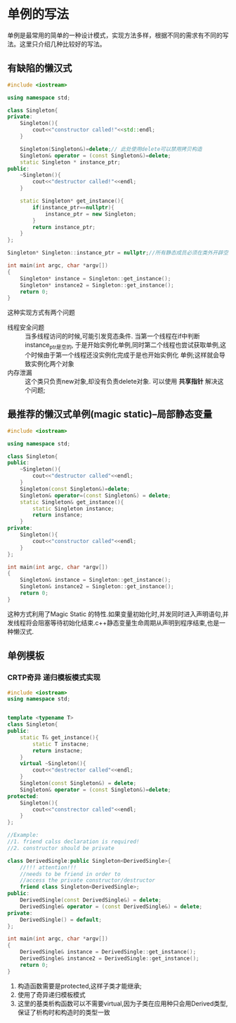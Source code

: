 * 单例的写法
单例是最常用的简单的一种设计模式，实现方法多样，根据不同的需求有不同的写法。这里只介绍几种比较好的写法。
** 有缺陷的懒汉式
#+begin_src cpp
  #include <iostream>

  using namespace std;

  class Singleton{
  private:
      Singleton(){
          cout<<"constructor called!"<<std::endl;
      }

      Singleton(Singleton&)=delete;// 此处使用delete可以禁用拷贝构造
      Singleton& operator = (const Singleton&)=delete;
      static Singleton * instance_ptr;
  public:
      ~Singleton(){
          cout<<"destructor called!"<<endl;
      }

      static Singleton* get_instance(){
          if(instance_ptr==nullptr){
              instance_ptr = new Singleton;
          }
          return instance_ptr;
      }
  };

  Singleton* Singleton::instance_ptr = nullptr;//所有静态成员必须在类外开辟空间

  int main(int argc, char *argv[])
  {
      Singleton* instance = Singleton::get_instance();
      Singleton* instance2 = Singleton::get_instance();
      return 0;
  }
#+end_src

这种实现方式有两个问题
+ 线程安全问题 :: 当多线程访问的时候,可能引发竞态条件. 当第一个线程在if中判断instance_ptr是空的,
  于是开始实例化单例,同时第二个线程也尝试获取单例,这个时候由于第一个线程还没实例化完成于是也开始实例化
  单例;这样就会导致实例化两个对象
+ 内存泄漏 :: 这个类只负责new对象,却没有负责delete对象. 可以使用 *共享指针* 解决这个问题;
** 最推荐的懒汉式单例(magic static)--局部静态变量  
#+begin_src cpp
  #include <iostream>

  using namespace std;

  class Singleton{
  public:
      ~Singleton(){
          cout<<"destructor called"<<endl;
      }
      Singleton(const Singleton&)=delete;
      Singleton& operator=(const Singleton&) = delete;
      static Singleton& get_instance(){
          static Singleton instance;
          return instance;
      }
  private:
      Singleton(){
          cout<<"constructor called"<<endl;
      }
  };

  int main(int argc, char *argv[])
  {
      Singleton& instance = Singleton::get_instance();
      Singleton& instance2 = Singleton::get_instance();
      return 0;
  }
#+end_src
这种方式利用了Magic Static 的特性.如果变量初始化时,并发同时进入声明语句,并发线程将会阻塞等待初始化结束.c++静态变量生命周期从声明到程序结束,也是一种懒汉式.

** 单例模板
*** CRTP奇异 递归模板模式实现
#+begin_src cpp :tangle CRTP_singleton.cpp
  #include <iostream>
  using namespace std;


  template <typename T>
  class Singleton{
  public:
      static T& get_instance(){
          static T instacne;
          return instacne;
      }
      virtual ~Singleton(){
          cout<<"destrector called"<<endl;
      }
      Singleton(const Singleton&) = delete;
      Singleton& operator = (const Singleton&)=delete;
  protected:
      Singleton(){
          cout<<"constrector called"<<endl;
      }
  };

  //Example:
  //1. friend calss declaration is required!
  //2. constructor should be private

  class DerivedSingle:public Singleton<DerivedSingle>{
      //!!! attention!!!
      //needs to be friend in order to
      //access the private constructor/destructor
      friend class Singleton<DerivedSingle>;
  public:
      DerivedSingle(const DerivedSingle&) = delete;
      DerivedSingle& operator = (const DerivedSingle&) = delete;
  private:
      DerivedSingle() = default;
  };

  int main(int argc, char *argv[])
  {
      DerivedSingle& instance = DerivedSingle::get_instance();
      DerivedSingle& instance2 = DerivedSingle::get_instance();
      return 0;
  }
#+end_src
1. 构造函数需要是protected,这样子类才能继承;
2. 使用了奇异递归模板模式
3. 这里的基类析构函数可以不需要virtual,因为子类在应用种只会用Derived类型,保证了析构时和构造时的类型一致
